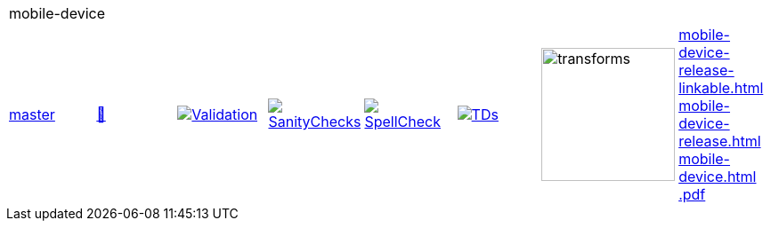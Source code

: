 [cols="1,1,1,1,1,1,1,1"]
|===
8+|mobile-device 
| https://github.com/commoncriteria/mobile-device/tree/master[master] 
a| https://commoncriteria.github.io/mobile-device/master/mobile-device-release.html[📄]
a|[link=https://github.com/commoncriteria/mobile-device/blob/gh-pages/master/ValidationReport.txt]
image::https://raw.githubusercontent.com/commoncriteria/mobile-device/gh-pages/master/validation.svg[Validation]
a|[link=https://github.com/commoncriteria/mobile-device/blob/gh-pages/master/SanityChecksOutput.md]
image::https://raw.githubusercontent.com/commoncriteria/mobile-device/gh-pages/master/warnings.svg[SanityChecks]
a|[link=https://github.com/commoncriteria/mobile-device/blob/gh-pages/master/SpellCheckReport.txt]
image::https://raw.githubusercontent.com/commoncriteria/mobile-device/gh-pages/master/spell-badge.svg[SpellCheck]
a|[link=https://github.com/commoncriteria/mobile-device/blob/gh-pages/master/TDValidationReport.txt]
image::https://raw.githubusercontent.com/commoncriteria/mobile-device/gh-pages/master/tds.svg[TDs]
a|image::https://raw.githubusercontent.com/commoncriteria/mobile-device/gh-pages/master/transforms.svg[transforms,150]
a| 
https://commoncriteria.github.io/mobile-device/master/mobile-device-release-linkable.html[mobile-device-release-linkable.html] +
https://commoncriteria.github.io/mobile-device/master/mobile-device-release.html[mobile-device-release.html] +
https://commoncriteria.github.io/mobile-device/master/mobile-device.html[mobile-device.html] +
https://commoncriteria.github.io/mobile-device/master/*.pdf[*.pdf] +
|===
